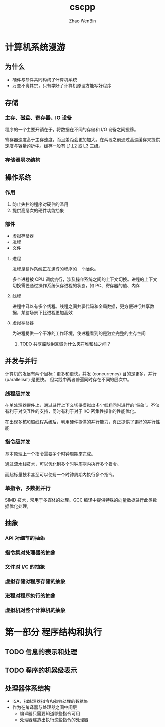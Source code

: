 #+TITLE: cscpp
#+AUTHOR: Zhao WenBin

* 计算机系统漫游

** 为什么

- 硬件与软件共同构成了计算机系统
- 万变不离其宗，只有学好了计算机原理方能写好程序

** 存储

*** 主存、磁盘、寄存器、IO 设备

 程序的一个主要开销在于，将数据在不同的存储和 I/O 设备之间搬移。

 寄存器速度高于主存速度，而且差距会更加加大。在两者之前通过高速缓存来提供速度与容量的折中。缓存一般有 L1,L2 或 L3 三级。

*** 存储器层次结构

 [[./storage_level.png]]

** 操作系统

*** 作用

 1. 防止失控的程序对硬件的滥用
 2. 提供高层次的硬件功能抽象

*** 部件

 - 虚拟存储器
 - 进程
 - 文件

**** 进程

 进程是操作系统正在运行的程序的一个抽象。

 多个进程被 CPU 调度执行，涉及操作系统之间的上下文切换。进程的上下文切换需要通过操作系统保存进程的状态，如 PC、寄存器的值、内存

**** 线程

 进程中可以有多个线程。线程之间共享代码和全局数据，更方便进行共享数据，某些场景下比进程更加高效

**** 虚拟存储器

 为进程提供一个干净的工作环境，使进程看到的是独立完整的主存空间

 [[./virtual_address_space.png]]

***** TODO 共享库映射区域为什么夹在堆和栈之间？

** 并发与并行

 计算机的发展有两个目标：更多和更快。并发 (concurrency) 目的是更多，并行 (parallelism) 是更快。
 但实践中两者普遍同时存在不同的层次中。

*** 线程级并发

 在单处理器硬件上，通过进行上下文切换模拟出多个线程同时进行的“假象”。不仅有利于对交互性的支持，同时有利于对于 I/O 密集性操作的性能优化。

 在出现多核和超线程系统后，利用硬件提供的并行能力，真正提供了更好的并行性能

*** 指令级并发

 基本原理上一个指令需要多个时钟周期来完成。

 通过流水线技术，可以优化到多个时钟周期内执行多个指令。

 而超标量技术甚至可以使用一个时钟周期内执行多个指令。

*** 单指令，多数据并行 

 SIMD 技术，常用于多媒体的处理。GCC 编译中提供特殊的向量数据进行此类数据优化处理。
** 抽象

*** API 对细节的抽象

*** 指令集对处理器的抽象

*** 文件对 I/O 的抽象

*** 虚拟存储对程序存储的抽象

*** 进程对程序执行的抽象

*** 虚拟机对整个计算机的抽象

* 第一部分 程序结构和执行

** TODO 信息的表示和处理

** TODO 程序的机器级表示

** 处理器体系结构

- ISA，指处理器指令和指令处理的数据集
- 作为在编译器与处理器之间中间层
  + 编译器只需要知道哪些指令可用
  + 处理器建造出执行这些指令的处理器



